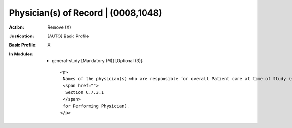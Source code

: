 ------------------------------------
Physician(s) of Record | (0008,1048)
------------------------------------
:Action: Remove (X)
:Justication: [AUTO] Basic Profile
:Basic Profile: X
:In Modules:
   - general-study [Mandatory (M)] [Optional (3)]::

       <p>
        Names of the physician(s) who are responsible for overall Patient care at time of Study (see
        <span href="">
         Section C.7.3.1
        </span>
        for Performing Physician).
       </p>

